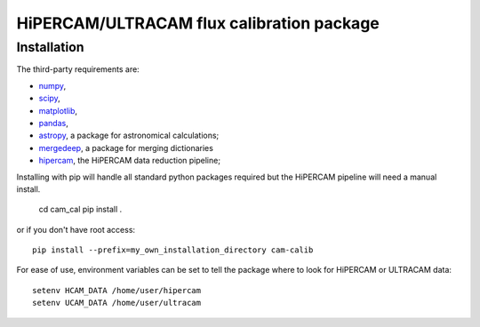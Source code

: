 HiPERCAM/ULTRACAM flux calibration package
===================================


Installation
------------

The third-party requirements are:

- `numpy <https://numpy.org/>`_,

- `scipy <https://scipy.org/>`_,

- `matplotlib <https://matplotlib.org/>`_,

- `pandas <https://pandas.pydata.org/>`_,

- `astropy <http://astropy.org/>`_, a package for astronomical calculations;

- `mergedeep <https://mergedeep.readthedocs.io/en/latest/>`_, a package for merging dictionaries

- `hipercam <https://github.com/HiPERCAM/hipercam>`_, the HiPERCAM data reduction pipeline;


Installing with pip will handle all standard python packages required but the HiPERCAM pipeline will need a manual install.

 cd cam_cal
 pip install .

or if you don't have root access::

 pip install --prefix=my_own_installation_directory cam-calib

For ease of use, environment variables can be set to tell the package where to look for HiPERCAM or ULTRACAM data::
 
 setenv HCAM_DATA /home/user/hipercam
 setenv UCAM_DATA /home/user/ultracam